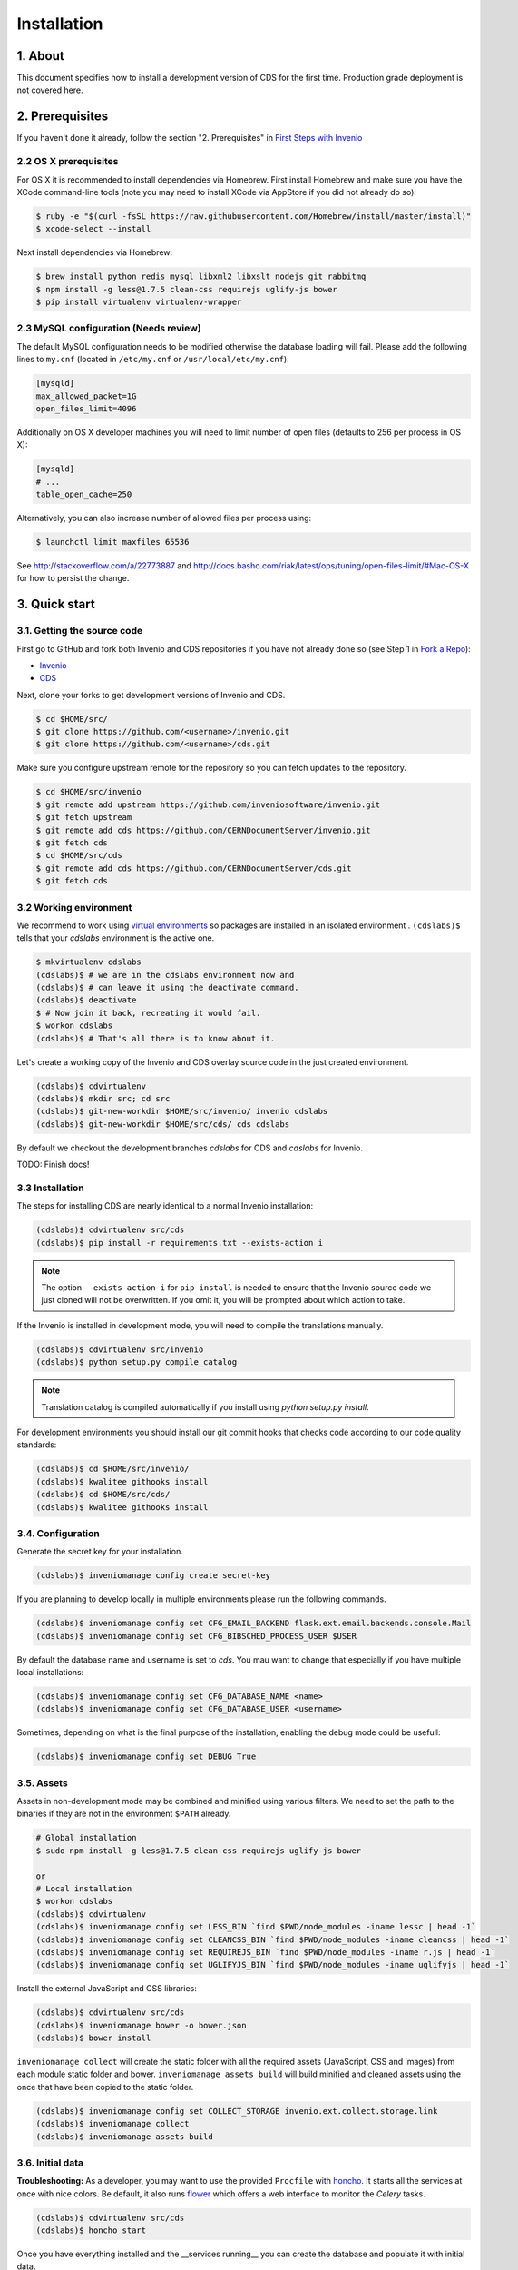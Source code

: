 Installation
=============

1. About
--------

This document specifies how to install a development version of CDS for the
first time. Production grade deployment is not covered here.

2. Prerequisites
----------------

If you haven't done it already, follow the section "2. Prerequisites" in
`First Steps with Invenio <http://invenio.readthedocs.org/en/latest/getting-started/first-steps.html#prerequisites>`_

2.2 OS X prerequisites
~~~~~~~~~~~~~~~~~~~~~~

For OS X it is recommended to install dependencies via Homebrew.
First install Homebrew and make sure you have the XCode command-line tools
(note you may need to install XCode via AppStore if you did not already do so):

.. code-block:: console

   $ ruby -e "$(curl -fsSL https://raw.githubusercontent.com/Homebrew/install/master/install)"
   $ xcode-select --install

Next install dependencies via Homebrew:

.. code-block:: console

   $ brew install python redis mysql libxml2 libxslt nodejs git rabbitmq
   $ npm install -g less@1.7.5 clean-css requirejs uglify-js bower
   $ pip install virtualenv virtualenv-wrapper

2.3 MySQL configuration (Needs review)
~~~~~~~~~~~~~~~~~~~~~~~~~~~~~~~~~~~~~~

The default MySQL configuration needs to be modified otherwise the database
loading will fail. Please add the following lines to ``my.cnf`` (located in ``/etc/my.cnf`` or ``/usr/local/etc/my.cnf``):

.. code-block:: ini

   [mysqld]
   max_allowed_packet=1G
   open_files_limit=4096

Additionally on OS X developer machines you will need to limit number of open files (defaults to 256 per process in OS X):

.. code-block:: ini

   [mysqld]
   # ...
   table_open_cache=250

Alternatively, you can also increase number of allowed files per process using:

.. code-block:: console

   $ launchctl limit maxfiles 65536

See http://stackoverflow.com/a/22773887 and
http://docs.basho.com/riak/latest/ops/tuning/open-files-limit/#Mac-OS-X for how
to persist the change.

3. Quick start
--------------

3.1. Getting the source code
~~~~~~~~~~~~~~~~~~~~~~~~~~~~

First go to GitHub and fork both Invenio and CDS repositories if you have
not already done so (see Step 1 in
`Fork a Repo <https://help.github.com/articles/fork-a-repo>`_):

- `Invenio <https://github.com/inveniosoftware/invenio>`_
- `CDS <https://github.com/CERNDocumentServer/cds>`_

Next, clone your forks to get development versions of Invenio and CDS.

.. code-block:: console

    $ cd $HOME/src/
    $ git clone https://github.com/<username>/invenio.git
    $ git clone https://github.com/<username>/cds.git

Make sure you configure upstream remote for the repository so you can fetch
updates to the repository.

.. code-block:: console

    $ cd $HOME/src/invenio
    $ git remote add upstream https://github.com/inveniosoftware/invenio.git
    $ git fetch upstream
    $ git remote add cds https://github.com/CERNDocumentServer/invenio.git
    $ git fetch cds
    $ cd $HOME/src/cds
    $ git remote add cds https://github.com/CERNDocumentServer/cds.git
    $ git fetch cds

3.2 Working environment
~~~~~~~~~~~~~~~~~~~~~~~

We recommend to work using
`virtual environments <http://www.virtualenv.org/>`_ so packages are installed
in an isolated environment . ``(cdslabs)$`` tells that your
*cdslabs* environment is the active one.

.. code-block:: console

    $ mkvirtualenv cdslabs
    (cdslabs)$ # we are in the cdslabs environment now and
    (cdslabs)$ # can leave it using the deactivate command.
    (cdslabs)$ deactivate
    $ # Now join it back, recreating it would fail.
    $ workon cdslabs
    (cdslabs)$ # That's all there is to know about it.

Let's create a working copy of the Invenio and CDS overlay source code in the
just created environment.

.. code-block:: console

    (cdslabs)$ cdvirtualenv
    (cdslabs)$ mkdir src; cd src
    (cdslabs)$ git-new-workdir $HOME/src/invenio/ invenio cdslabs
    (cdslabs)$ git-new-workdir $HOME/src/cds/ cds cdslabs

By default we checkout the development branches `cdslabs` for CDS and
`cdslabs` for Invenio.

TODO: Finish docs!

3.3 Installation
~~~~~~~~~~~~~~~~

The steps for installing CDS are nearly identical to a normal Invenio
installation:

.. code-block:: console

    (cdslabs)$ cdvirtualenv src/cds
    (cdslabs)$ pip install -r requirements.txt --exists-action i

.. NOTE::
   The option ``--exists-action i`` for ``pip install`` is needed to ensure that
   the Invenio source code we just cloned will not be overwritten. If you
   omit it, you will be prompted about which action to take.

If the Invenio is installed in development mode, you will need to compile the
translations manually.

.. code-block:: console

    (cdslabs)$ cdvirtualenv src/invenio
    (cdslabs)$ python setup.py compile_catalog

.. NOTE::
    Translation catalog is compiled automatically if you install
    using `python setup.py install`.

For development environments you should install our git commit hooks that checks
code according to our code quality standards:

.. code-block:: console

    (cdslabs)$ cd $HOME/src/invenio/
    (cdslabs)$ kwalitee githooks install
    (cdslabs)$ cd $HOME/src/cds/
    (cdslabs)$ kwalitee githooks install

3.4. Configuration
~~~~~~~~~~~~~~~~~~

Generate the secret key for your installation.

.. code-block:: console

    (cdslabs)$ inveniomanage config create secret-key

If you are planning to develop locally in multiple environments please run
the following commands.

.. code-block:: console

    (cdslabs)$ inveniomanage config set CFG_EMAIL_BACKEND flask.ext.email.backends.console.Mail
    (cdslabs)$ inveniomanage config set CFG_BIBSCHED_PROCESS_USER $USER

By default the database name and username is set to `cds`. You mau want to
change that especially if you have multiple local installations:

.. code-block:: console

    (cdslabs)$ inveniomanage config set CFG_DATABASE_NAME <name>
    (cdslabs)$ inveniomanage config set CFG_DATABASE_USER <username>

Sometimes, depending on what is the final purpose of the installation, enabling
the debug mode could be usefull:

.. code-block:: console

    (cdslabs)$ inveniomanage config set DEBUG True

3.5. Assets
~~~~~~~~~~~

Assets in non-development mode may be combined and minified using various
filters. We need to set the path to the binaries if they are not in the
environment ``$PATH`` already.

.. code-block:: console

    # Global installation
    $ sudo npm install -g less@1.7.5 clean-css requirejs uglify-js bower

    or
    # Local installation
    $ workon cdslabs
    (cdslabs)$ cdvirtualenv
    (cdslabs)$ inveniomanage config set LESS_BIN `find $PWD/node_modules -iname lessc | head -1`
    (cdslabs)$ inveniomanage config set CLEANCSS_BIN `find $PWD/node_modules -iname cleancss | head -1`
    (cdslabs)$ inveniomanage config set REQUIREJS_BIN `find $PWD/node_modules -iname r.js | head -1`
    (cdslabs)$ inveniomanage config set UGLIFYJS_BIN `find $PWD/node_modules -iname uglifyjs | head -1`


Install the external JavaScript and CSS libraries:

.. code-block:: console

    (cdslabs)$ cdvirtualenv src/cds
    (cdslabs)$ inveniomanage bower -o bower.json
    (cdslabs)$ bower install


``inveniomanage collect`` will create the static folder with all
the required assets (JavaScript, CSS and images) from each module static folder
and bower. ``inveniomanage assets build`` will build minified and cleaned
assets using the once that have been copied to the static folder.

.. code-block:: console

    (cdslabs)$ inveniomanage config set COLLECT_STORAGE invenio.ext.collect.storage.link
    (cdslabs)$ inveniomanage collect
    (cdslabs)$ inveniomanage assets build

3.6. Initial data
~~~~~~~~~~~~~~~~~

**Troubleshooting:** As a developer, you may want to use the provided
``Procfile`` with `honcho <https://pypi.python.org/pypi/honcho>`_. It
starts all the services at once with nice colors. Be default, it also runs
`flower <https://pypi.python.org/pypi/flower>`_ which offers a web interface
to monitor the *Celery* tasks.

.. code-block:: console

    (cdslabs)$ cdvirtualenv src/cds
    (cdslabs)$ honcho start

Once you have everything installed and the __services running__ you can create
the database and populate it with initial data.

.. note::
    It is important to have all serices running as database init and database
    create will insert information already in Elasticseach anr will use celery
    as well to run tasks inside the redis queue.

.. code-block:: console

    $ # in a new terminal
    $ workon cdslabs
    (cdslabs)$ inveniomanage database init --user=root --password=$MYSQL_ROOT --yes-i-know
    (cdslabs)$ inveniomanage database create

.. 3.7. Background processes
.. ~~~~~~~~~~~~~~~~~~~~~~~~~
..
.. Now you should be able to run the development server. Invenio uses
.. `Celery <http://www.celeryproject.org/>`_ and `Redis <http://redis.io/>`_
.. which must be running alongside with the web server.
..
.. .. code-block:: console
..
..     $ # make sure that redis is running
..     $ sudo service redis-server status
..     redis-server is running
..     $ # or start it with start
..     $ sudo service redis-start start
..
..     $ # launch celery
..     $ workon cdslabs
..     (cdslabs)$ celeryd -E -A invenio.celery.celery --workdir=$VIRTUAL_ENV
..
..     $ # launch bibsched
..     (cdslabs)$ bibsched start
..
..     $ # in a new terminal
..     $ workon cdslabs
..     (cdslabs)$ inveniomanage runserver
..      * Running on http://0.0.0.0:4000/
..      * Restarting with reloader
..


When you have the servers running, it is possible to upload the demo records.

.. code-block:: console

    $ workon cdslabs
    (cdslabs)$ cdvirtualenv src/cds
    (cdslabs)$ inveniomanage records create -t marcxml < cds/demosite/data/cds-demobibdata.xml

.. NOTE::
    Sometimes the changes doesn't appear inmediatly when running the
    development server, simply stop honcho and start it again.

And you may now open your favourite web browser on
`http://0.0.0.0:4000/ <http://0.0.0.0:4000/>`_


4. Updating existing installation
~~~~~~~~~~~~~~~~~~~~~~~~~~~~~~~~~

First step update both Invenio and CDS repositories inside the virtualenv:

.. code-block:: console

    $ workon cdslabs
    (cdslabs)$ cdvirtualenv src/invenio
    (cdslabs)$ git fetch cds
    (cdslabs)$ git reset --hard cds/cdslabs
    (cdslabs)$ cdvirtualenv src/cds
    (cdslabs)$ git fetch cds
    (cdslabs)$ git pull # be carefull if you have local change, --rebase should help


With the new code in place run the installation process:

.. code-block:: console

    (cdslabs)$ cdvirtualenv src/cds
    (cdslabs)$ pip install -r requirements.txt --exists-action i

It might be the there are some new assets:

.. code-block:: console

    (cdslabs)$ cdvirtualenv src/cds
    (cdslabs)$ inveniomanage bower -o bower.json
    (cdslabs)$ bower install
    (cdslabs)$ inveniomanage collect
    (cdslabs)$ inveniomanage assets build

And it could be that the database schema has change:

.. code-block:: console

    (cdslabs)$ inveniomanage upgrader check
    # If any upgrade recepie is pending
    (cdslabs)$ inveniomanage upgrader run


5. Fetching pull requests
~~~~~~~~~~~~~~~~~~~~~~~~~

.. code-block:: console

    $ cd $HOME/src/invenio/
    $ vim .git/config

Add `fetch = +refs/pull/*/head:refs/remotes/upstream/pr/*` to the remote
`upstream` and `cds`

.. code-block:: ini

    [remote "upstream"]
        url = git://github.com/inveniosoftware/invenio.git
        fetch = +refs/heads/*:refs/remotes/upstream/*
        fetch = +refs/pull/*/head:refs/remotes/upstream/pr/*

    [remote "cds"]
        url = git://github.com/CERNDocumentServer/invenio.git
        fetch = +refs/heads/*:refs/remotes/upstream/*
        fetch = +refs/pull/*/head:refs/remotes/upstream/pr/*


.. code-block:: console

    $ cd $HOME/src/cds/
    $ vim .git/config

Add `fetch = +refs/pull/*/head:refs/remotes/upstream/pr/*` to the remote
`cds`.

.. code-block:: ini

    [remote "cds"]
        url = https://github.com/CERNDocumentServer/cds.git
        fetch = +refs/heads/*:refs/remotes/upstream/*
        fetch = +refs/pull/*/head:refs/remotes/upstream/pr/*
